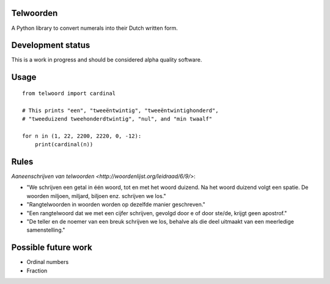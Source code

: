 Telwoorden
==========

A Python library to convert numerals into their Dutch written form.


Development status
==================

This is a work in progress and should be considered alpha quality software.


Usage
=====

::

    from telwoord import cardinal

    # This prints "een", "tweeëntwintig", "tweeëntwintighonderd",
    # "tweeduizend tweehonderdtwintig", "nul", and "min twaalf"

    for n in (1, 22, 2200, 2220, 0, -12):
        print(cardinal(n))


Rules
=====

`Aaneenschrijven van telwoorden <http://woordenlijst.org/leidraad/6/9/>`:

* "We schrijven een getal in één woord, tot en met het woord duizend. Na het
  woord duizend volgt een spatie. De woorden miljoen, miljard, biljoen enz.
  schrijven we los."

* "Rangtelwoorden in woorden worden op dezelfde manier geschreven."

* "Een rangtelwoord dat we met een cijfer schrijven, gevolgd door e of door
  ste/de, krijgt geen apostrof."

* "De teller en de noemer van een breuk schrijven we los, behalve als die deel
  uitmaakt van een meerledige samenstelling."


Possible future work
====================

* Ordinal numbers

* Fraction
